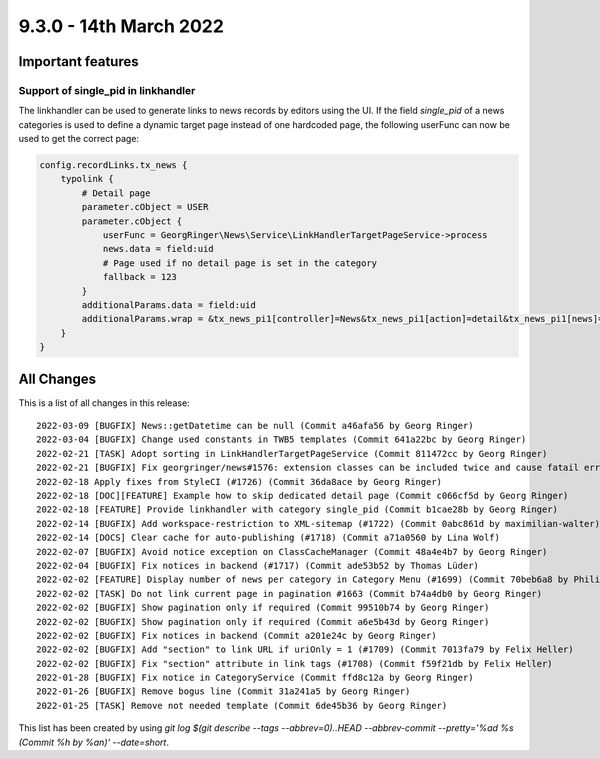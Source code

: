 9.3.0 - 14th March 2022
=======================

.. only:: html

   .. contents::
        :local:
        :depth: 3

Important features
------------------

Support of single_pid in linkhandler
^^^^^^^^^^^^^^^^^^^^^^^^^^^^^^^^^^^^
The linkhandler can be used to generate links to news records by editors using the UI.
If the field `single_pid` of a news categories is used to define a dynamic target page instead of one hardcoded page, the following userFunc can now be used to get the correct page:

.. code-block:: typoscript

    config.recordLinks.tx_news {
        typolink {
            # Detail page
            parameter.cObject = USER
            parameter.cObject {
                userFunc = GeorgRinger\News\Service\LinkHandlerTargetPageService->process
                news.data = field:uid
                # Page used if no detail page is set in the category
                fallback = 123
            }
            additionalParams.data = field:uid
            additionalParams.wrap = &tx_news_pi1[controller]=News&tx_news_pi1[action]=detail&tx_news_pi1[news]=|
        }
    }



All Changes
-----------
This is a list of all changes in this release: ::

    2022-03-09 [BUGFIX] News::getDatetime can be null (Commit a46afa56 by Georg Ringer)
    2022-03-04 [BUGFIX] Change used constants in TWB5 templates (Commit 641a22bc by Georg Ringer)
    2022-02-21 [TASK] Adopt sorting in LinkHandlerTargetPageService (Commit 811472cc by Georg Ringer)
    2022-02-21 [BUGFIX] Fix georgringer/news#1576: extension classes can be included twice and cause fatail error (#1727) (Commit 4e984e7c by Dmitry Dulepov)
    2022-02-18 Apply fixes from StyleCI (#1726) (Commit 36da8ace by Georg Ringer)
    2022-02-18 [DOC][FEATURE] Example how to skip dedicated detail page (Commit c066cf5d by Georg Ringer)
    2022-02-18 [FEATURE] Provide linkhandler with category single_pid (Commit b1cae28b by Georg Ringer)
    2022-02-14 [BUGFIX] Add workspace-restriction to XML-sitemap (#1722) (Commit 0abc861d by maximilian-walter)
    2022-02-14 [DOCS] Clear cache for auto-publishing (#1718) (Commit a71a0560 by Lina Wolf)
    2022-02-07 [BUGFIX] Avoid notice exception on ClassCacheManager (Commit 48a4e4b7 by Georg Ringer)
    2022-02-04 [BUGFIX] Fix notices in backend (#1717) (Commit ade53b52 by Thomas Lüder)
    2022-02-02 [FEATURE] Display number of news per category in Category Menu (#1699) (Commit 70beb6a8 by Philipp Kitzberger)
    2022-02-02 [TASK] Do not link current page in pagination #1663 (Commit b74a4db0 by Georg Ringer)
    2022-02-02 [BUGFIX] Show pagination only if required (Commit 99510b74 by Georg Ringer)
    2022-02-02 [BUGFIX] Show pagination only if required (Commit a6e5b43d by Georg Ringer)
    2022-02-02 [BUGFIX] Fix notices in backend (Commit a201e24c by Georg Ringer)
    2022-02-02 [BUGFIX] Add "section" to link URL if uriOnly = 1 (#1709) (Commit 7013fa79 by Felix Heller)
    2022-02-02 [BUGFIX] Fix "section" attribute in link tags (#1708) (Commit f59f21db by Felix Heller)
    2022-01-28 [BUGFIX] Fix notice in CategoryService (Commit ffd8c12a by Georg Ringer)
    2022-01-26 [BUGFIX] Remove bogus line (Commit 31a241a5 by Georg Ringer)
    2022-01-25 [TASK] Remove not needed template (Commit 6de45b36 by Georg Ringer)

This list has been created by using `git log $(git describe --tags --abbrev=0)..HEAD --abbrev-commit --pretty='%ad %s (Commit %h by %an)' --date=short`.
